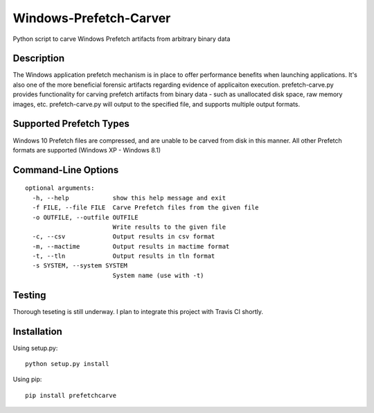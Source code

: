 Windows-Prefetch-Carver
========================    
Python script to carve Windows Prefetch artifacts from arbitrary binary data

Description
-------------
The Windows application prefetch mechanism is in place to offer performance benefits when launching applications. It's also one of the more beneficial forensic artifacts regarding evidence of applicaiton execution. prefetch-carve.py provides functionality for carving prefetch artifacts from binary data - such as unallocated disk space, raw memory images, etc. prefetch-carve.py will output to the specified file, and supports multiple output formats.

Supported Prefetch Types
--------------------------
Windows 10 Prefetch files are compressed, and are unable to be carved from disk in this manner. All other Prefetch formats are supported (Windows XP - Windows 8.1)

Command-Line Options
---------------------

::

    optional arguments:
      -h, --help            show this help message and exit
      -f FILE, --file FILE  Carve Prefetch files from the given file
      -o OUTFILE, --outfile OUTFILE
                            Write results to the given file
      -c, --csv             Output results in csv format
      -m, --mactime         Output results in mactime format
      -t, --tln             Output results in tln format
      -s SYSTEM, --system SYSTEM
                            System name (use with -t)

Testing
--------
Thorough teseting is still underway. I plan to integrate this project with Travis CI shortly.


Installation 
--------------
Using setup.py:

::
    
    python setup.py install
    
Using pip:

::
    
    pip install prefetchcarve
